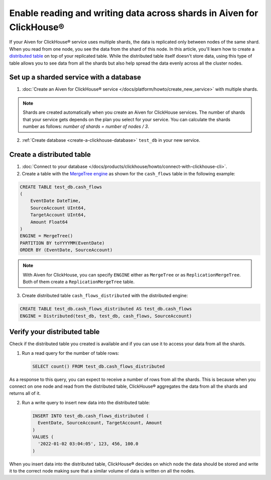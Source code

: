 Enable reading and writing data across shards in Aiven for ClickHouse®
======================================================================

If your Aiven for ClickHouse® service uses multiple shards, the data is replicated only between nodes of the same shard. When you read from one node, you see the data from the shard of this node. In this article, you'll learn how to create a `distributed table <https://clickhouse.com/docs/en/engines/table-engines/special/distributed/>`_ on top of your replicated table. While the distributed table itself doesn't store data, using this type of table allows you to see data from all the shards but also help spread the data evenly across all the cluster nodes.

Set up a sharded service with a database
----------------------------------------

1. :doc:`Create an Aiven for ClickHouse® service </docs/platform/howto/create_new_service>` with multiple shards.

.. note::

    Shards are created automatically when you create an Aiven for ClickHouse services. The number of shards that your service gets depends on the plan you select for your service. You can calculate the shards number as follows: *number of shards = number of nodes / 3*.

2. :ref:`Create database <create-a-clickhouse-database>` ``test_db`` in your new service.

Create a distributed table
--------------------------

1. :doc:`Connect to your database </docs/products/clickhouse/howto/connect-with-clickhouse-cli>`.

2. Create a table with the `MergeTree engine <https://clickhouse.com/docs/en/engines/table-engines/mergetree-family/mergetree/>`_ as shown for the ``cash_flows`` table in the following example:

.. code-block:: sql

    CREATE TABLE test_db.cash_flows
    ( 
        EventDate DateTime,
        SourceAccount UInt64,
        TargetAccount UInt64,
        Amount Float64
    )
    ENGINE = MergeTree()
    PARTITION BY toYYYYMM(EventDate)
    ORDER BY (EventDate, SourceAccount)

.. note::
        
    With Aiven for ClickHouse, you can specify ``ENGINE`` either as ``MergeTree`` or as ``ReplicationMergeTree``. Both of them create a ``ReplicationMergeTree`` table.

3. Create distributed table ``cash_flows_distributed`` with the distributed engine:

.. code-block:: sql
    
    CREATE TABLE test_db.cash_flows_distributed AS test_db.cash_flows
    ENGINE = Distributed(test_db, test_db, cash_flows, SourceAccount)

Verify your distributed table
-----------------------------

Check if the distributed table you created is available and if you can use it to access your data from all the shards.

1. Run a read query for the number of table rows:

   .. code-block:: sql

      SELECT count() FROM test_db.cash_flows_distributed

As a response to this query, you can expect to receive a number of rows from all the shards. This is because when you connect on one node and read from the distributed table, ClickHouse® aggregates the data from all the shards and returns all of it.

2. Run a write query to insert new data into the distributed table:

   .. code-block:: sql

      INSERT INTO test_db.cash_flows_distributed (
        EventDate, SourceAccount, TargetAccount, Amount
      )
      VALUES (
        '2022-01-02 03:04:05', 123, 456, 100.0
      )

When you insert data into the distributed table, ClickHouse® decides on which node the data should be stored and write it to the correct node making sure that a similar volume of data is written on all the nodes.

